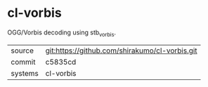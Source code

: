 * cl-vorbis

OGG/Vorbis decoding using stb_vorbis.

|---------+-------------------------------------------|
| source  | git:https://github.com/shirakumo/cl-vorbis.git   |
| commit  | c5835cd  |
| systems | cl-vorbis |
|---------+-------------------------------------------|


